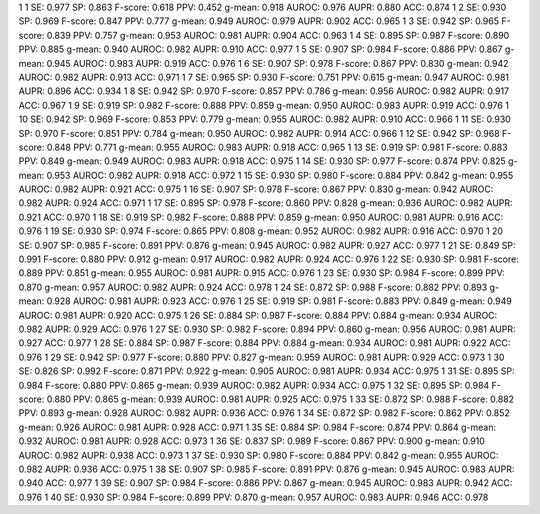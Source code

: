 1 1 SE: 0.977 SP: 0.863 F-score: 0.618 PPV: 0.452 g-mean: 0.918 AUROC: 0.976 AUPR: 0.880 ACC: 0.874
1 2 SE: 0.930 SP: 0.969 F-score: 0.847 PPV: 0.777 g-mean: 0.949 AUROC: 0.979 AUPR: 0.902 ACC: 0.965
1 3 SE: 0.942 SP: 0.965 F-score: 0.839 PPV: 0.757 g-mean: 0.953 AUROC: 0.981 AUPR: 0.904 ACC: 0.963
1 4 SE: 0.895 SP: 0.987 F-score: 0.890 PPV: 0.885 g-mean: 0.940 AUROC: 0.982 AUPR: 0.910 ACC: 0.977
1 5 SE: 0.907 SP: 0.984 F-score: 0.886 PPV: 0.867 g-mean: 0.945 AUROC: 0.983 AUPR: 0.919 ACC: 0.976
1 6 SE: 0.907 SP: 0.978 F-score: 0.867 PPV: 0.830 g-mean: 0.942 AUROC: 0.982 AUPR: 0.913 ACC: 0.971
1 7 SE: 0.965 SP: 0.930 F-score: 0.751 PPV: 0.615 g-mean: 0.947 AUROC: 0.981 AUPR: 0.896 ACC: 0.934
1 8 SE: 0.942 SP: 0.970 F-score: 0.857 PPV: 0.786 g-mean: 0.956 AUROC: 0.982 AUPR: 0.917 ACC: 0.967
1 9 SE: 0.919 SP: 0.982 F-score: 0.888 PPV: 0.859 g-mean: 0.950 AUROC: 0.983 AUPR: 0.919 ACC: 0.976
1 10 SE: 0.942 SP: 0.969 F-score: 0.853 PPV: 0.779 g-mean: 0.955 AUROC: 0.982 AUPR: 0.910 ACC: 0.966
1 11 SE: 0.930 SP: 0.970 F-score: 0.851 PPV: 0.784 g-mean: 0.950 AUROC: 0.982 AUPR: 0.914 ACC: 0.966
1 12 SE: 0.942 SP: 0.968 F-score: 0.848 PPV: 0.771 g-mean: 0.955 AUROC: 0.983 AUPR: 0.918 ACC: 0.965
1 13 SE: 0.919 SP: 0.981 F-score: 0.883 PPV: 0.849 g-mean: 0.949 AUROC: 0.983 AUPR: 0.918 ACC: 0.975
1 14 SE: 0.930 SP: 0.977 F-score: 0.874 PPV: 0.825 g-mean: 0.953 AUROC: 0.982 AUPR: 0.918 ACC: 0.972
1 15 SE: 0.930 SP: 0.980 F-score: 0.884 PPV: 0.842 g-mean: 0.955 AUROC: 0.982 AUPR: 0.921 ACC: 0.975
1 16 SE: 0.907 SP: 0.978 F-score: 0.867 PPV: 0.830 g-mean: 0.942 AUROC: 0.982 AUPR: 0.924 ACC: 0.971
1 17 SE: 0.895 SP: 0.978 F-score: 0.860 PPV: 0.828 g-mean: 0.936 AUROC: 0.982 AUPR: 0.921 ACC: 0.970
1 18 SE: 0.919 SP: 0.982 F-score: 0.888 PPV: 0.859 g-mean: 0.950 AUROC: 0.981 AUPR: 0.916 ACC: 0.976
1 19 SE: 0.930 SP: 0.974 F-score: 0.865 PPV: 0.808 g-mean: 0.952 AUROC: 0.982 AUPR: 0.916 ACC: 0.970
1 20 SE: 0.907 SP: 0.985 F-score: 0.891 PPV: 0.876 g-mean: 0.945 AUROC: 0.982 AUPR: 0.927 ACC: 0.977
1 21 SE: 0.849 SP: 0.991 F-score: 0.880 PPV: 0.912 g-mean: 0.917 AUROC: 0.982 AUPR: 0.924 ACC: 0.976
1 22 SE: 0.930 SP: 0.981 F-score: 0.889 PPV: 0.851 g-mean: 0.955 AUROC: 0.981 AUPR: 0.915 ACC: 0.976
1 23 SE: 0.930 SP: 0.984 F-score: 0.899 PPV: 0.870 g-mean: 0.957 AUROC: 0.982 AUPR: 0.924 ACC: 0.978
1 24 SE: 0.872 SP: 0.988 F-score: 0.882 PPV: 0.893 g-mean: 0.928 AUROC: 0.981 AUPR: 0.923 ACC: 0.976
1 25 SE: 0.919 SP: 0.981 F-score: 0.883 PPV: 0.849 g-mean: 0.949 AUROC: 0.981 AUPR: 0.920 ACC: 0.975
1 26 SE: 0.884 SP: 0.987 F-score: 0.884 PPV: 0.884 g-mean: 0.934 AUROC: 0.982 AUPR: 0.929 ACC: 0.976
1 27 SE: 0.930 SP: 0.982 F-score: 0.894 PPV: 0.860 g-mean: 0.956 AUROC: 0.981 AUPR: 0.927 ACC: 0.977
1 28 SE: 0.884 SP: 0.987 F-score: 0.884 PPV: 0.884 g-mean: 0.934 AUROC: 0.981 AUPR: 0.922 ACC: 0.976
1 29 SE: 0.942 SP: 0.977 F-score: 0.880 PPV: 0.827 g-mean: 0.959 AUROC: 0.981 AUPR: 0.929 ACC: 0.973
1 30 SE: 0.826 SP: 0.992 F-score: 0.871 PPV: 0.922 g-mean: 0.905 AUROC: 0.981 AUPR: 0.934 ACC: 0.975
1 31 SE: 0.895 SP: 0.984 F-score: 0.880 PPV: 0.865 g-mean: 0.939 AUROC: 0.982 AUPR: 0.934 ACC: 0.975
1 32 SE: 0.895 SP: 0.984 F-score: 0.880 PPV: 0.865 g-mean: 0.939 AUROC: 0.981 AUPR: 0.925 ACC: 0.975
1 33 SE: 0.872 SP: 0.988 F-score: 0.882 PPV: 0.893 g-mean: 0.928 AUROC: 0.982 AUPR: 0.936 ACC: 0.976
1 34 SE: 0.872 SP: 0.982 F-score: 0.862 PPV: 0.852 g-mean: 0.926 AUROC: 0.981 AUPR: 0.928 ACC: 0.971
1 35 SE: 0.884 SP: 0.984 F-score: 0.874 PPV: 0.864 g-mean: 0.932 AUROC: 0.981 AUPR: 0.928 ACC: 0.973
1 36 SE: 0.837 SP: 0.989 F-score: 0.867 PPV: 0.900 g-mean: 0.910 AUROC: 0.982 AUPR: 0.938 ACC: 0.973
1 37 SE: 0.930 SP: 0.980 F-score: 0.884 PPV: 0.842 g-mean: 0.955 AUROC: 0.982 AUPR: 0.936 ACC: 0.975
1 38 SE: 0.907 SP: 0.985 F-score: 0.891 PPV: 0.876 g-mean: 0.945 AUROC: 0.983 AUPR: 0.940 ACC: 0.977
1 39 SE: 0.907 SP: 0.984 F-score: 0.886 PPV: 0.867 g-mean: 0.945 AUROC: 0.983 AUPR: 0.942 ACC: 0.976
1 40 SE: 0.930 SP: 0.984 F-score: 0.899 PPV: 0.870 g-mean: 0.957 AUROC: 0.983 AUPR: 0.946 ACC: 0.978
